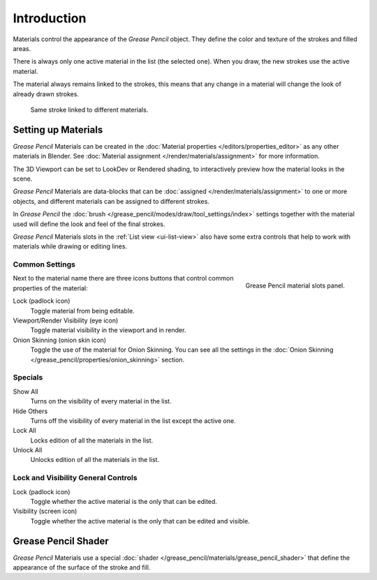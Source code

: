 
************
Introduction
************

Materials control the appearance of the *Grease Pencil* object.
They define the color and texture of the strokes and filled areas.

There is always only one active material in the list (the selected one).
When you draw, the new strokes use the active material.

The material always remains linked to the strokes, this means that any change in a material will change
the look of already drawn strokes.

.. figure:: /images/grease-pencil_materials_introduction_sample.png

   Same stroke linked to different materials.


Setting up Materials
====================

*Grease Pencil* Materials can be created in the :doc:`Material properties </editors/properties_editor>`
as any other materials in Blender.
See :doc:`Material assignment </render/materials/assignment>` for more information.

The 3D Viewport can be set to LookDev or Rendered shading,
to interactively preview how the material looks in the scene.

*Grease Pencil* Materials are data-blocks that can be :doc:`assigned </render/materials/assignment>`
to one or more objects, and different materials can be assigned to different strokes.

In *Grease Pencil* the :doc:`brush </grease_pencil/modes/draw/tool_settings/index>`
settings together with the material used will define the look and feel of the final strokes.

*Grease Pencil* Materials slots in the :ref:`List view <ui-list-view>` also have some extra controls
that help to work with materials while drawing or editing lines.


Common Settings
---------------

.. figure:: /images/grease-pencil_materials_introduction_slots-panel.png
   :align: right

   Grease Pencil material slots panel.

Next to the material name there are three icons buttons that control common properties of the material:

Lock (padlock icon)
   Toggle material from being editable.

Viewport/Render Visibility (eye icon)
   Toggle material visibility in the viewport and in render.

Onion Skinning (onion skin icon)
   Toggle the use of the material for Onion Skinning.
   You can see all the settings in the :doc:`Onion Skinning </grease_pencil/properties/onion_skinning>` section.


Specials
--------

Show All
   Turns on the visibility of every material in the list.

Hide Others
   Turns off the visibility of every material in the list except the active one.

Lock All
   Locks edition of all the materials in the list.

Unlock All
   Unlocks edition of all the materials in the list.


Lock and Visibility General Controls
------------------------------------

Lock (padlock icon)
   Toggle whether the active material is the only that can be edited.

Visibility (screen icon)
   Toggle whether the active material is the only that can be edited and visible.


Grease Pencil Shader
====================

*Grease Pencil* Materials use a special :doc:`shader </grease_pencil/materials/grease_pencil_shader>`
that define the appearance of the surface of the stroke and fill.

